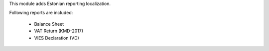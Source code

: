 This module adds Estonian reporting localization.

Following reports are included:

 * Balance Sheet
 * VAT Return (KMD-2017)
 * VIES Declaration (VD)
